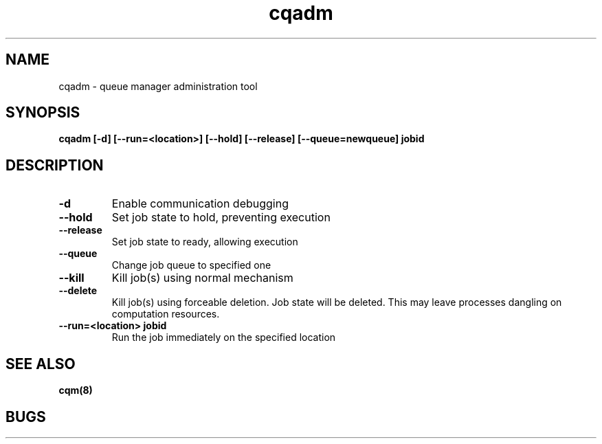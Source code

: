 .TH "cqadm" 8
.SH "NAME"
cqadm \- queue manager administration tool
.SH "SYNOPSIS"
.B cqadm [-d] [--run=<location>] [--hold] [--release] [--queue=newqueue] jobid
.SH "DESCRIPTION"
.TP
.B \-d
Enable communication debugging
.TP
.B \-\-hold
Set job state to hold, preventing execution
.TP
.B \-\-release
Set job state to ready, allowing execution
.TP
.B \-\-queue
Change job queue to specified one
.TP
.B \-\-kill
Kill job(s) using normal mechanism
.TP
.B \-\-delete
Kill job(s) using forceable deletion. Job state will be deleted. This
may leave processes dangling on computation resources. 
.TP
.B \-\-run=<location> jobid
Run the job immediately on the specified location
.SH "SEE ALSO"
.BR cqm(8)
.SH "BUGS"
